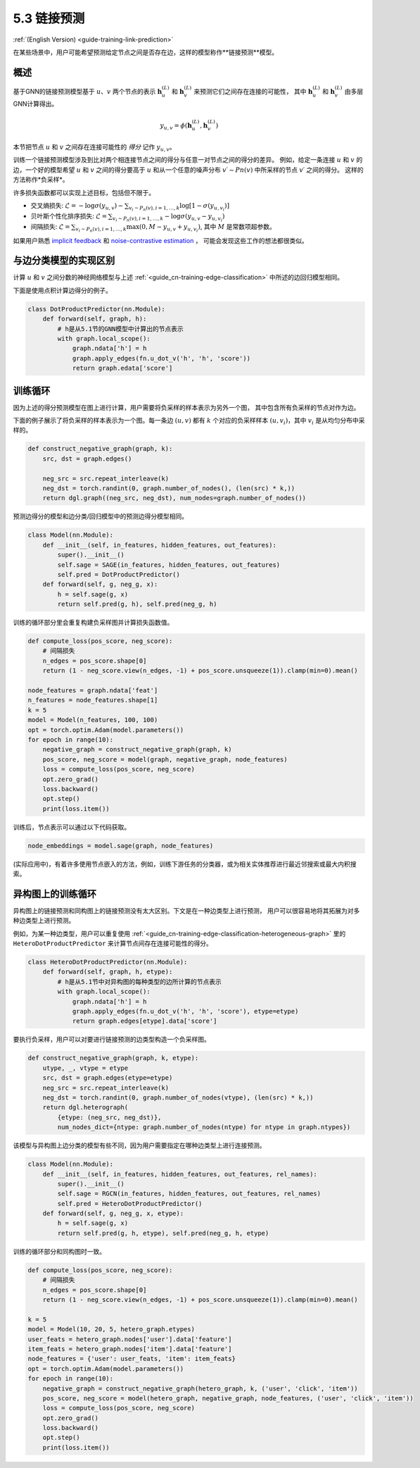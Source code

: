 .. _guide_cn-training-link-prediction:

5.3 链接预测
---------------------------

:ref:`(English Version) <guide-training-link-prediction>`

在某些场景中，用户可能希望预测给定节点之间是否存在边，这样的模型称作**链接预测**模型。

概述
~~~~~~~~

基于GNN的链接预测模型基于 :math:`u`、:math:`v` 两个节点的表示
:math:`\boldsymbol{h}_u^{(L)}` 和  :math:`\boldsymbol{h}_v^{(L)}` 来预测它们之间存在连接的可能性，
其中  :math:`\boldsymbol{h}_u^{(L)}` 和  :math:`\boldsymbol{h}_v^{(L)}` 由多层GNN计算得出。

.. math::

   y_{u,v} = \phi(\boldsymbol{h}_u^{(L)}, \boldsymbol{h}_v^{(L)})

本节把节点 :math:`u` 和 :math:`v` 之间存在连接可能性的 *得分* 记作 :math:`y_{u,v}`。

训练一个链接预测模型涉及到比对两个相连接节点之间的得分与任意一对节点之间的得分的差异。
例如，给定一条连接 :math:`u` 和 :math:`v` 的边，一个好的模型希望 :math:`u` 和 :math:`v` 之间的得分要高于
:math:`u` 和从一个任意的噪声分布 :math:`v′∼Pn(v)` 中所采样的节点 :math:`v′` 之间的得分。
这样的方法称作*负采样*。

许多损失函数都可以实现上述目标，包括但不限于。

-  交叉熵损失:
   :math:`\mathcal{L} = - \log \sigma (y_{u,v}) - \sum_{v_i \sim P_n(v), i=1,\dots,k}\log \left[ 1 - \sigma (y_{u,v_i})\right]`
-  贝叶斯个性化排序损失:
   :math:`\mathcal{L} = \sum_{v_i \sim P_n(v), i=1,\dots,k} - \log \sigma (y_{u,v} - y_{u,v_i})`
-  间隔损失:
   :math:`\mathcal{L} = \sum_{v_i \sim P_n(v), i=1,\dots,k} \max(0, M - y_{u, v} + y_{u, v_i})`,
   其中 :math:`M` 是常数项超参数。

如果用户熟悉 `implicit feedback <https://arxiv.org/ftp/arxiv/papers/1205/1205.2618.pdf>`__ 和
`noise-contrastive estimation <http://proceedings.mlr.press/v9/gutmann10a/gutmann10a.pdf>`__ ，
可能会发现这些工作的想法都很类似。

与边分类模型的实现区别
~~~~~~~~~~~~~~~~~~~~~~~~~~~~~~~~~~~~~~~~~~~~~~~~~~~~~~~~

计算 :math:`u` 和 :math:`v` 之间分数的神经网络模型与上述 :ref:`<guide_cn-training-edge-classification>` 中所述的边回归模型相同。

下面是使用点积计算边得分的例子。

.. code:: python

    class DotProductPredictor(nn.Module):
        def forward(self, graph, h):
            # h是从5.1节的GNN模型中计算出的节点表示
            with graph.local_scope():
                graph.ndata['h'] = h
                graph.apply_edges(fn.u_dot_v('h', 'h', 'score'))
                return graph.edata['score']

训练循环
~~~~~~~~~~~~~

因为上述的得分预测模型在图上进行计算，用户需要将负采样的样本表示为另外一个图，
其中包含所有负采样的节点对作为边。

下面的例子展示了将负采样的样本表示为一个图。每一条边 :math:`(u,v)` 都有 :math:`k`
个对应的负采样样本 :math:`(u,v_i)`，其中 :math:`v_i` 是从均匀分布中采样的。

.. code:: python

    def construct_negative_graph(graph, k):
        src, dst = graph.edges()
    
        neg_src = src.repeat_interleave(k)
        neg_dst = torch.randint(0, graph.number_of_nodes(), (len(src) * k,))
        return dgl.graph((neg_src, neg_dst), num_nodes=graph.number_of_nodes())

预测边得分的模型和边分类/回归模型中的预测边得分模型相同。

.. code:: python

    class Model(nn.Module):
        def __init__(self, in_features, hidden_features, out_features):
            super().__init__()
            self.sage = SAGE(in_features, hidden_features, out_features)
            self.pred = DotProductPredictor()
        def forward(self, g, neg_g, x):
            h = self.sage(g, x)
            return self.pred(g, h), self.pred(neg_g, h)

训练的循环部分里会重复构建负采样图并计算损失函数值。

.. code:: python

    def compute_loss(pos_score, neg_score):
        # 间隔损失
        n_edges = pos_score.shape[0]
        return (1 - neg_score.view(n_edges, -1) + pos_score.unsqueeze(1)).clamp(min=0).mean()
    
    node_features = graph.ndata['feat']
    n_features = node_features.shape[1]
    k = 5
    model = Model(n_features, 100, 100)
    opt = torch.optim.Adam(model.parameters())
    for epoch in range(10):
        negative_graph = construct_negative_graph(graph, k)
        pos_score, neg_score = model(graph, negative_graph, node_features)
        loss = compute_loss(pos_score, neg_score)
        opt.zero_grad()
        loss.backward()
        opt.step()
        print(loss.item())

训练后，节点表示可以通过以下代码获取。

.. code:: python

    node_embeddings = model.sage(graph, node_features)

(实际应用中)，有着许多使用节点嵌入的方法，例如，训练下游任务的分类器，或为相关实体推荐进行最近邻搜索或最大内积搜索。

异构图上的训练循环
~~~~~~~~~~~~~~~~~~~~

异构图上的链接预测和同构图上的链接预测没有太大区别。下文是在一种边类型上进行预测，
用户可以很容易地将其拓展为对多种边类型上进行预测。

例如，为某一种边类型，用户可以重复使用
:ref:`<guide_cn-training-edge-classification-heterogeneous-graph>`
里的 ``HeteroDotProductPredictor`` 来计算节点间存在连接可能性的得分。

.. code:: python

    class HeteroDotProductPredictor(nn.Module):
        def forward(self, graph, h, etype):
            # h是从5.1节中对异构图的每种类型的边所计算的节点表示
            with graph.local_scope():
                graph.ndata['h'] = h
                graph.apply_edges(fn.u_dot_v('h', 'h', 'score'), etype=etype)
                return graph.edges[etype].data['score']

要执行负采样，用户可以对要进行链接预测的边类型构造一个负采样图。

.. code:: python

    def construct_negative_graph(graph, k, etype):
        utype, _, vtype = etype
        src, dst = graph.edges(etype=etype)
        neg_src = src.repeat_interleave(k)
        neg_dst = torch.randint(0, graph.number_of_nodes(vtype), (len(src) * k,))
        return dgl.heterograph(
            {etype: (neg_src, neg_dst)},
            num_nodes_dict={ntype: graph.number_of_nodes(ntype) for ntype in graph.ntypes})

该模型与异构图上边分类的模型有些不同，因为用户需要指定在哪种边类型上进行连接预测。

.. code:: python

    class Model(nn.Module):
        def __init__(self, in_features, hidden_features, out_features, rel_names):
            super().__init__()
            self.sage = RGCN(in_features, hidden_features, out_features, rel_names)
            self.pred = HeteroDotProductPredictor()
        def forward(self, g, neg_g, x, etype):
            h = self.sage(g, x)
            return self.pred(g, h, etype), self.pred(neg_g, h, etype)

训练的循环部分和同构图时一致。

.. code:: python

    def compute_loss(pos_score, neg_score):
        # 间隔损失
        n_edges = pos_score.shape[0]
        return (1 - neg_score.view(n_edges, -1) + pos_score.unsqueeze(1)).clamp(min=0).mean()
    
    k = 5
    model = Model(10, 20, 5, hetero_graph.etypes)
    user_feats = hetero_graph.nodes['user'].data['feature']
    item_feats = hetero_graph.nodes['item'].data['feature']
    node_features = {'user': user_feats, 'item': item_feats}
    opt = torch.optim.Adam(model.parameters())
    for epoch in range(10):
        negative_graph = construct_negative_graph(hetero_graph, k, ('user', 'click', 'item'))
        pos_score, neg_score = model(hetero_graph, negative_graph, node_features, ('user', 'click', 'item'))
        loss = compute_loss(pos_score, neg_score)
        opt.zero_grad()
        loss.backward()
        opt.step()
        print(loss.item())



